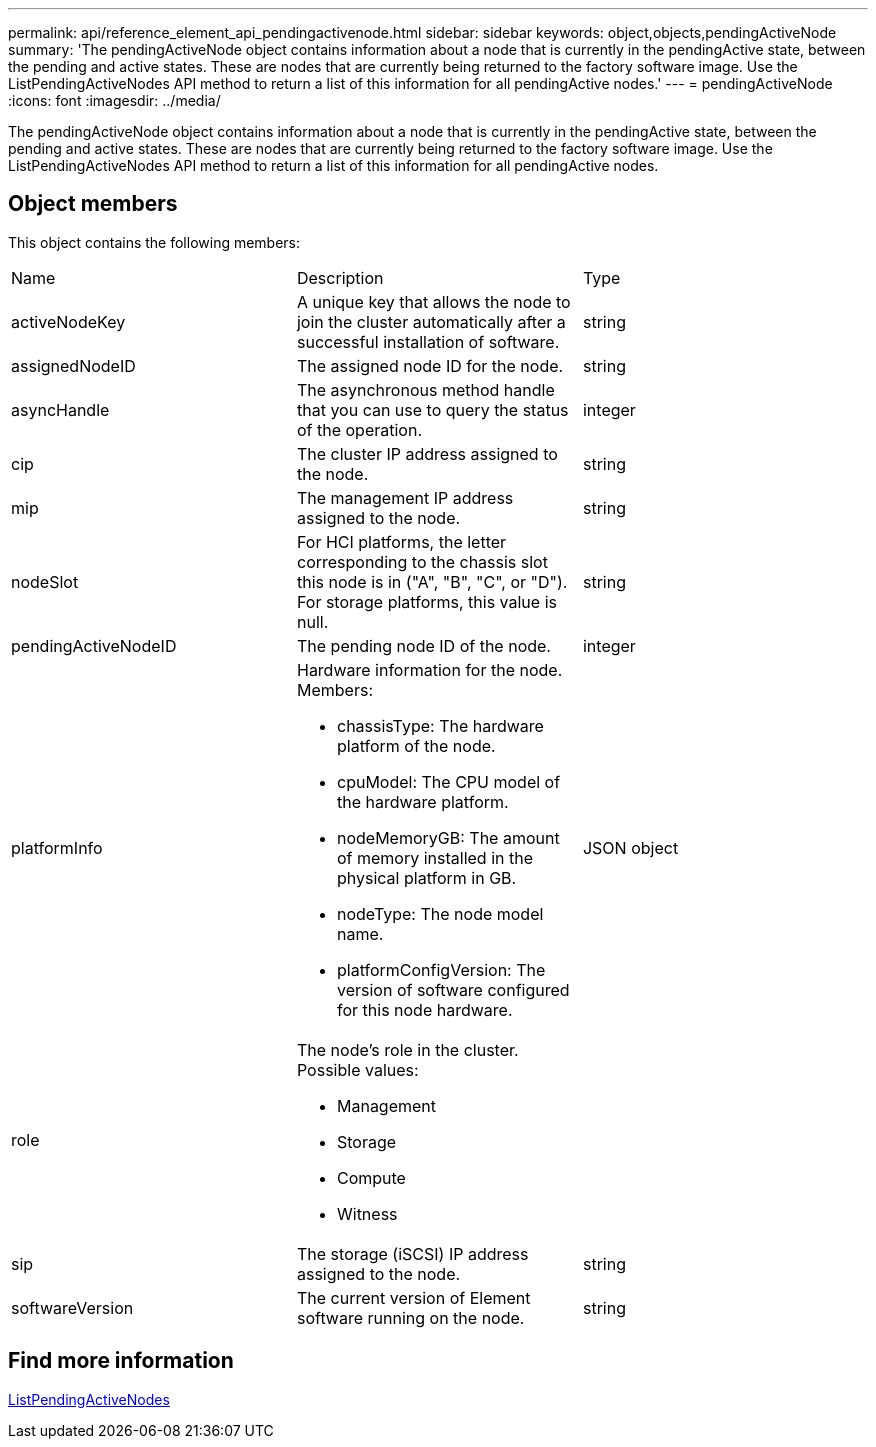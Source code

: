 ---
permalink: api/reference_element_api_pendingactivenode.html
sidebar: sidebar
keywords: object,objects,pendingActiveNode
summary: 'The pendingActiveNode object contains information about a node that is currently in the pendingActive state, between the pending and active states. These are nodes that are currently being returned to the factory software image. Use the ListPendingActiveNodes API method to return a list of this information for all pendingActive nodes.'
---
= pendingActiveNode
:icons: font
:imagesdir: ../media/

[.lead]
The pendingActiveNode object contains information about a node that is currently in the pendingActive state, between the pending and active states. These are nodes that are currently being returned to the factory software image. Use the ListPendingActiveNodes API method to return a list of this information for all pendingActive nodes.

== Object members

This object contains the following members:

|===
|Name |Description |Type
a|
activeNodeKey
a|
A unique key that allows the node to join the cluster automatically after a successful installation of software.
a|
string
a|
assignedNodeID
a|
The assigned node ID for the node.
a|
string
a|
asyncHandle
a|
The asynchronous method handle that you can use to query the status of the operation.
a|
integer
a|
cip
a|
The cluster IP address assigned to the node.
a|
string
a|
mip
a|
The management IP address assigned to the node.
a|
string
a|
nodeSlot
a|
For HCI platforms, the letter corresponding to the chassis slot this node is in ("A", "B", "C", or "D"). For storage platforms, this value is null.
a|
string
a|
pendingActiveNodeID
a|
The pending node ID of the node.
a|
integer
a|
platformInfo
a|
Hardware information for the node. Members:

* chassisType: The hardware platform of the node.
* cpuModel: The CPU model of the hardware platform.
* nodeMemoryGB: The amount of memory installed in the physical platform in GB.
* nodeType: The node model name.
* platformConfigVersion: The version of software configured for this node hardware.

a|
JSON object
a|
role
a|
The node's role in the cluster. Possible values:

* Management
* Storage
* Compute
* Witness

a|

a|
sip
a|
The storage (iSCSI) IP address assigned to the node.
a|
string
a|
softwareVersion
a|
The current version of Element software running on the node.
a|
string
|===


== Find more information 

xref:reference_element_api_listpendingactivenodes.adoc[ListPendingActiveNodes]
